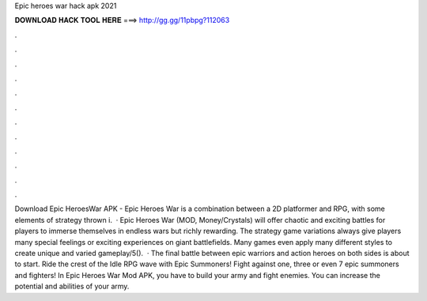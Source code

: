 Epic heroes war hack apk 2021

𝐃𝐎𝐖𝐍𝐋𝐎𝐀𝐃 𝐇𝐀𝐂𝐊 𝐓𝐎𝐎𝐋 𝐇𝐄𝐑𝐄 ===> http://gg.gg/11pbpg?112063

.

.

.

.

.

.

.

.

.

.

.

.

Download Epic HeroesWar APK - Epic Heroes War is a combination between a 2D platformer and RPG, with some elements of strategy thrown i.  · Epic Heroes War (MOD, Money/Crystals) will offer chaotic and exciting battles for players to immerse themselves in endless wars but richly rewarding. The strategy game variations always give players many special feelings or exciting experiences on giant battlefields. Many games even apply many different styles to create unique and varied gameplay/5().  · The final battle between epic warriors and action heroes on both sides is about to start. Ride the crest of the Idle RPG wave with Epic Summoners! Fight against one, three or even 7 epic summoners and fighters! In Epic Heroes War Mod APK, you have to build your army and fight enemies. You can increase the potential and abilities of your army.